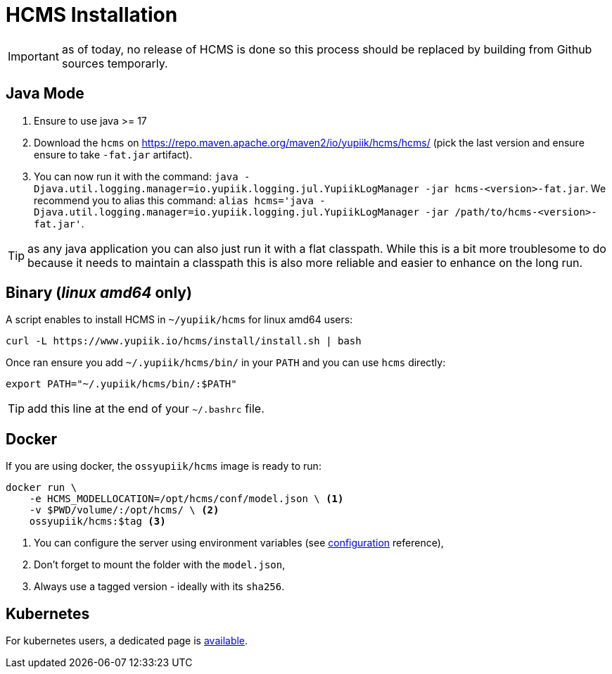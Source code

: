 = HCMS Installation
:minisite-breadcrumb: Home[/] > Getting Started[getting-started.html] > Installation
:minisite-nav-prev-label: Getting Started
:minisite-nav-next-label: Configuration

IMPORTANT: as of today, no release of HCMS is done so this process should be replaced by building from Github sources temporarly.

== Java  Mode

. Ensure to use java >= 17
. Download the `hcms` on https://repo.maven.apache.org/maven2/io/yupiik/hcms/hcms/ (pick the last version and ensure ensure to take `-fat.jar` artifact).
. You can now run it with the command: `java -Djava.util.logging.manager=io.yupiik.logging.jul.YupiikLogManager -jar hcms-<version>-fat.jar`. We recommend you to alias this command: `alias hcms='java -Djava.util.logging.manager=io.yupiik.logging.jul.YupiikLogManager -jar /path/to/hcms-<version>-fat.jar'`.

TIP: as any java application you can also just run it with a flat classpath. While this is a bit more troublesome to do because it needs to maintain a classpath this is also more reliable and easier to enhance on the long run.

== Binary (_linux amd64_ only)

A script enables to install HCMS in `~/yupiik/hcms` for linux amd64 users:

[source,bash]
----
curl -L https://www.yupiik.io/hcms/install/install.sh | bash
----

Once ran ensure you add `~/.yupiik/hcms/bin/` in your `PATH` and you can use `hcms` directly:

[source,bash]
----
export PATH="~/.yupiik/hcms/bin/:$PATH"
----

TIP: add this line at the end of your `~/.bashrc` file.

== Docker

If you are using docker, the `ossyupiik/hcms` image is ready to run:

[source,bash]
----
docker run \
    -e HCMS_MODELLOCATION=/opt/hcms/conf/model.json \ <1>
    -v $PWD/volume/:/opt/hcms/ \ <2>
    ossyupiik/hcms:$tag <3>
----
<.> You can configure the server using environment variables (see xref:configuration.adoc[configuration] reference),
<.> Don't forget to mount the folder with the `model.json`,
<.> Always use a tagged version - ideally with its `sha256`.

== Kubernetes

For kubernetes users, a dedicated page is xref:kubernetes.adoc[available].

